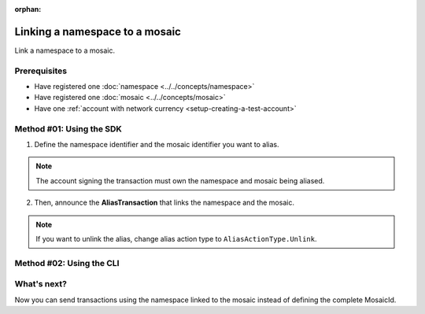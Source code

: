 :orphan:

.. post:: 04 March, 2019
    :category: Namespace
    :excerpt: 1
    :nocomments:

###############################
Linking a namespace to a mosaic
###############################

Link a namespace to a mosaic.

*************
Prerequisites
*************

- Have registered one :doc:`namespace <../../concepts/namespace>`
- Have registered one :doc:`mosaic <../../concepts/mosaic>`
- Have one :ref:`account with network currency <setup-creating-a-test-account>`

*************************
Method #01: Using the SDK
*************************

1. Define the namespace identifier and the mosaic identifier you want to alias.

.. note:: The account signing the transaction must own the namespace and mosaic being aliased.

.. example-code::

    .. viewsource:: ../../resources/examples/typescript/namespace/LinkingANamespaceToAMosaic.ts
        :language: typescript
        :start-after:  /* start block 01 */
        :end-before: /* end block 01 */

    .. viewsource:: ../../resources/examples/typescript/namespace/LinkingANamespaceToAMosaic.js
        :language: javascript
        :start-after:  /* start block 01 */
        :end-before: /* end block 01 */

2. Then, announce the **AliasTransaction** that links the namespace and the mosaic.

.. example-code::

    .. viewsource:: ../../resources/examples/typescript/namespace/LinkingANamespaceToAMosaic.ts
        :language: typescript
        :start-after:  /* start block 02 */
        :end-before: /* end block 02 */

    .. viewsource:: ../../resources/examples/typescript/namespace/LinkingANamespaceToAMosaic.js
        :language: javascript
        :start-after:  /* start block 02 */
        :end-before: /* end block 02 */

.. note:: If you want to unlink the alias, change alias action type to ``AliasActionType.Unlink``.

*************************
Method #02: Using the CLI
*************************

.. viewsource:: ../../resources/examples/bash/namespace/LinkNamespaceMosaic.sh
    :language: bash
    :start-after: #!/bin/sh

.. _sending-a-transfer-transaction-with-an-aliased-mosaic:

************
What's next?
************

Now you can send transactions using the namespace linked to the mosaic instead of defining the complete MosaicId.

.. example-code::

    .. viewsource:: ../../resources/examples/typescript/transfer/SendingATransferTransactionMosaicAlias.ts
        :language: typescript
        :start-after:  /* start block 01 */
        :end-before: /* end block 01 */

    .. viewsource:: ../../resources/examples/typescript/transfer/SendingATransferTransactionMosaicAlias.js
        :language: javascript
        :start-after:  /* start block 01 */
        :end-before: /* end block 01 */

    .. viewsource:: ../../resources/examples/java/src/test/java/symbol/guides/examples/transfer/SendingATransferTransactionMosaicAlias.java
        :language: java
        :start-after:  /* start block 01 */
        :end-before: /* end block 01 */
